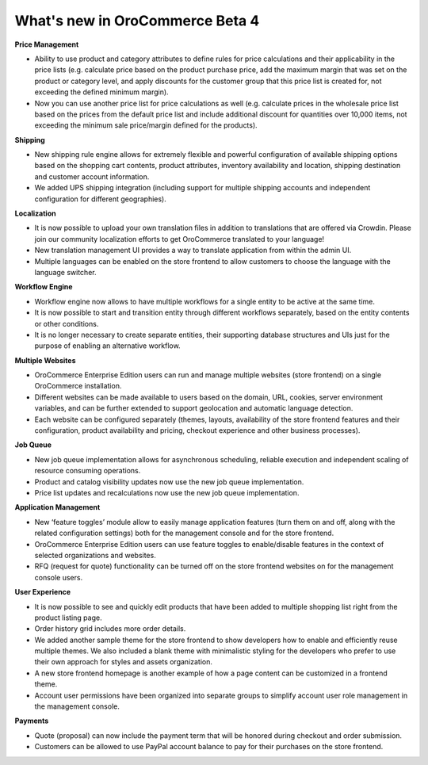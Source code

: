 What's new in OroCommerce Beta 4
--------------------------------

**Price Management**

* Ability to use product and category attributes to define rules for price calculations and their applicability in the price lists (e.g. calculate price based on the product purchase price, add the maximum margin that was set on the product or category level, and apply discounts for the customer group that this price list is created for, not exceeding the defined minimum margin).
* Now you can use another price list for price calculations as well (e.g. calculate prices in the wholesale price list based on the prices from the default price list and include additional discount for quantities over 10,000 items, not exceeding the minimum sale price/margin defined for the products).

**Shipping**

* New shipping rule engine allows for extremely flexible and powerful configuration of available shipping options based on the shopping cart contents, product attributes, inventory availability and location, shipping destination and customer account information.
* We added UPS shipping integration (including support for multiple shipping accounts and independent configuration for different geographies).

**Localization**

* It is now possible to upload your own translation files in addition to translations that are offered via Crowdin. Please join our community localization efforts to get OroCommerce translated to your language!
* New translation management UI provides a way to translate application from within the admin UI.
* Multiple languages can be enabled on the store frontend to allow customers to choose the language with the language switcher.

**Workflow Engine**

* Workflow engine now allows to have multiple workflows for a single entity to be active at the same time.
* It is now possible to start and transition entity through different workflows separately, based on the entity contents or other conditions.
* It is no longer necessary to create separate entities, their supporting database structures and UIs just for the purpose of enabling an alternative workflow.

**Multiple Websites**

* OroCommerce Enterprise Edition users can run and manage multiple websites  (store frontend) on a single OroCommerce installation.
* Different websites can be made available to users based on the domain, URL, cookies, server environment variables, and can be further extended to support geolocation and automatic language detection.
* Each website can be configured separately (themes, layouts, availability of the store frontend features and their configuration, product availability and pricing, checkout experience and other business processes).

**Job Queue**

* New job queue implementation allows for asynchronous scheduling, reliable execution and independent scaling of resource consuming operations.
* Product and catalog visibility updates now use the new job queue implementation.
* Price list updates and recalculations now use the new job queue implementation.

**Application Management**

* New ‘feature toggles’ module allow to easily manage application features (turn them on and off, along with the related configuration settings) both for the management console and for the store frontend.
* OroCommerce Enterprise Edition users can use feature toggles to enable/disable features in the context of selected organizations and websites.
* RFQ (request for quote) functionality can be turned off on the store frontend websites on for the management console users.

**User Experience**

* It is now possible to see and quickly edit products that have been added to multiple shopping list right from the product listing page.
* Order history grid includes more order details.
* We added another sample theme for the store frontend to show developers how to enable and efficiently reuse multiple themes. We also included a blank theme with minimalistic styling for the developers who prefer to use their own approach for styles and assets organization.
* A new store frontend homepage is another example of how a page content can be customized in a frontend theme.
* Account user permissions have been organized into separate groups to simplify account user role management in the management console.

**Payments**

* Quote (proposal) can now include the payment term that will be honored during checkout and order submission.
* Customers can be allowed to use PayPal account balance to pay for their purchases on the store frontend.